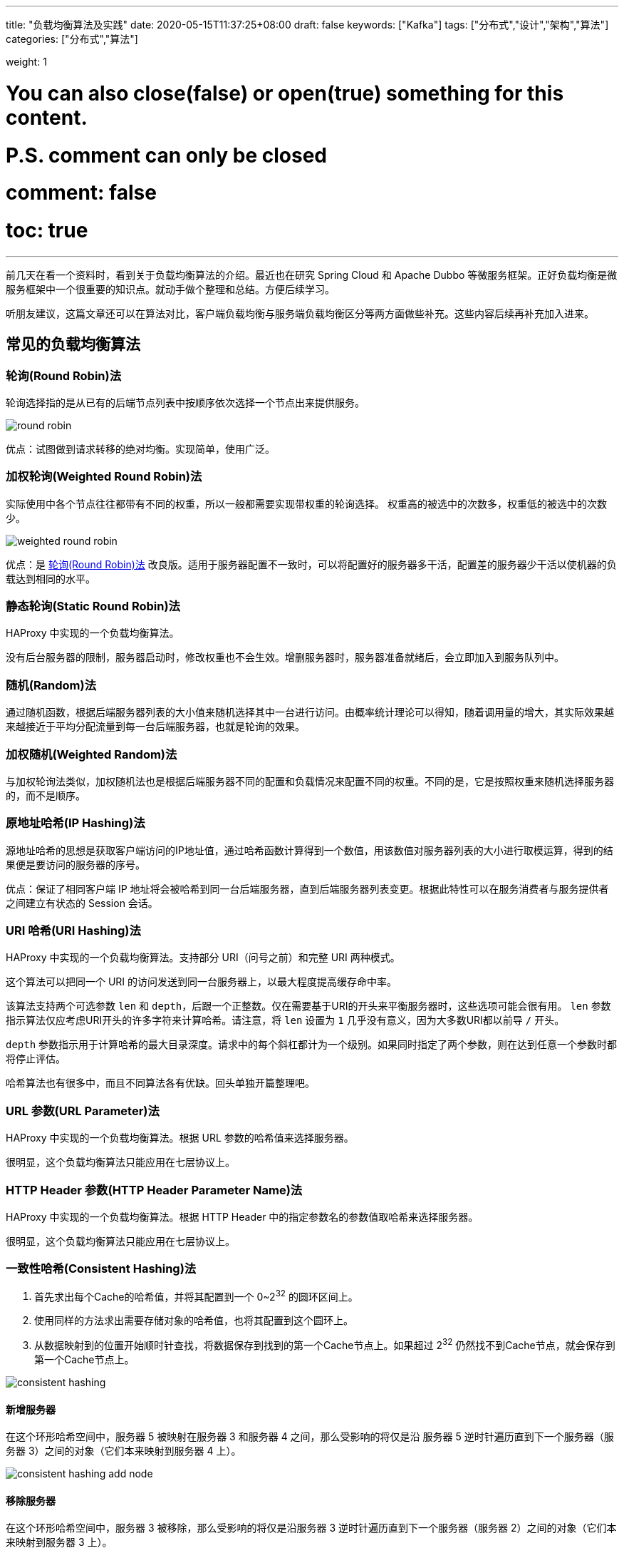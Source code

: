 ---
title: "负载均衡算法及实践"
date: 2020-05-15T11:37:25+08:00
draft: false
keywords: ["Kafka"]
tags: ["分布式","设计","架构","算法"]
categories: ["分布式","算法"]

weight: 1

# You can also close(false) or open(true) something for this content.
# P.S. comment can only be closed
# comment: false
# toc: true
---


前几天在看一个资料时，看到关于负载均衡算法的介绍。最近也在研究 Spring Cloud 和 Apache Dubbo 等微服务框架。正好负载均衡是微服务框架中一个很重要的知识点。就动手做个整理和总结。方便后续学习。

****
听朋友建议，这篇文章还可以在算法对比，客户端负载均衡与服务端负载均衡区分等两方面做些补充。这些内容后续再补充加入进来。
****

== 常见的负载均衡算法

[#round-robin]
=== 轮询(Round Robin)法

轮询选择指的是从已有的后端节点列表中按顺序依次选择一个节点出来提供服务。

image::/images/load-balancing-algorithm/round-robin.png[align="center"]

优点：试图做到请求转移的绝对均衡。实现简单，使用广泛。

[#weighted-round-robin]
=== 加权轮询(Weighted Round Robin)法

实际使用中各个节点往往都带有不同的权重，所以一般都需要实现带权重的轮询选择。 权重高的被选中的次数多，权重低的被选中的次数少。

image::/images/load-balancing-algorithm/weighted-round_robin.jpg[align="center"]

优点：是 <<round-robin>> 改良版。适用于服务器配置不一致时，可以将配置好的服务器多干活，配置差的服务器少干活以使机器的负载达到相同的水平。

[#static-round-robin]
=== 静态轮询(Static Round Robin)法

HAProxy 中实现的一个负载均衡算法。

没有后台服务器的限制，服务器启动时，修改权重也不会生效。增删服务器时，服务器准备就绪后，会立即加入到服务队列中。

[#random]
=== 随机(Random)法

通过随机函数，根据后端服务器列表的大小值来随机选择其中一台进行访问。由概率统计理论可以得知，随着调用量的增大，其实际效果越来越接近于平均分配流量到每一台后端服务器，也就是轮询的效果。

[#weighted-random]
=== 加权随机(Weighted Random)法

与加权轮询法类似，加权随机法也是根据后端服务器不同的配置和负载情况来配置不同的权重。不同的是，它是按照权重来随机选择服务器的，而不是顺序。

[#ip-hash]
=== 原地址哈希(IP Hashing)法

源地址哈希的思想是获取客户端访问的IP地址值，通过哈希函数计算得到一个数值，用该数值对服务器列表的大小进行取模运算，得到的结果便是要访问的服务器的序号。

优点：保证了相同客户端 IP 地址将会被哈希到同一台后端服务器，直到后端服务器列表变更。根据此特性可以在服务消费者与服务提供者之间建立有状态的 Session 会话。

[#uri-hash]
=== URI 哈希(URI Hashing)法

HAProxy 中实现的一个负载均衡算法。支持部分 URI（问号之前）和完整 URI 两种模式。

这个算法可以把同一个 URI 的访问发送到同一台服务器上，以最大程度提高缓存命中率。

该算法支持两个可选参数 `len` 和 `depth`，后跟一个正整数。仅在需要基于URI的开头来平衡服务器时，这些选项可能会很有用。 `len` 参数指示算法仅应考虑URI开头的许多字符来计算哈希。请注意，将 `len` 设置为 `1` 几乎没有意义，因为大多数URI都以前导 `/` 开头。

`depth` 参数指示用于计算哈希的最大目录深度。请求中的每个斜杠都计为一个级别。如果同时指定了两个参数，则在达到任意一个参数时都将停止评估。

哈希算法也有很多中，而且不同算法各有优缺。回头单独开篇整理吧。

[#url-param]
=== URL 参数(URL Parameter)法

HAProxy 中实现的一个负载均衡算法。根据 URL 参数的哈希值来选择服务器。

很明显，这个负载均衡算法只能应用在七层协议上。

[#http-header-param-name]
=== HTTP Header 参数(HTTP Header Parameter Name)法

HAProxy 中实现的一个负载均衡算法。根据 HTTP Header 中的指定参数名的参数值取哈希来选择服务器。

很明显，这个负载均衡算法只能应用在七层协议上。

[#consistent-hashing]
=== 一致性哈希(Consistent Hashing)法

. 首先求出每个Cache的哈希值，并将其配置到一个 0~2^32^ 的圆环区间上。
. 使用同样的方法求出需要存储对象的哈希值，也将其配置到这个圆环上。
. 从数据映射到的位置开始顺时针查找，将数据保存到找到的第一个Cache节点上。如果超过 2^32^ 仍然找不到Cache节点，就会保存到第一个Cache节点上。

image::/images/load-balancing-algorithm/consistent-hashing.jpg[align="center"]

==== 新增服务器

在这个环形哈希空间中，服务器 5 被映射在服务器 3 和服务器 4 之间，那么受影响的将仅是沿 服务器 5 逆时针遍历直到下一个服务器（服务器 3）之间的对象（它们本来映射到服务器 4 上）。

image::/images/load-balancing-algorithm/consistent-hashing-add-node.jpg[align="center"]

==== 移除服务器

在这个环形哈希空间中，服务器 3 被移除，那么受影响的将仅是沿服务器 3 逆时针遍历直到下一个服务器（服务器 2）之间的对象（它们本来映射到服务器 3 上）。

image::/images/load-balancing-algorithm/consistent-hashing-remove-node.jpg[align="center"]

==== 虚拟服务器节点

哈希算法并不是保证绝对的平衡，尤其服务器较少的话，对象并不能被均匀的映射到服务器上。为了解决这种情况，Consistent Hashing 引入了“虚拟节点”的概念： “虚拟节点”是实际节点在环形空间的复制品，一个实际节点对应了若干个“虚拟节点”，这个对应个数也成为“复制个数”，“虚拟节点”在哈希空间中以哈希值排列。

仍以4台服务器为例，在下图中看到，引入虚拟节点，并设置“复制个数”为 2 后，共有 8 个“虚拟节点”分部在环形区域上，缓解了映射不均的情况。

image::/images/load-balancing-algorithm/consistent-hashing-virtual-node.jpg[align="center"]

该图中，相同颜色和序号的节点都是由同一台服务器虚拟化出来的节点。可以更加均匀地分配到整个环上，以实现负载的均衡性。


[#least-connection]
=== 最少链接(Least Connection)法

最小连接数算法比较灵活和智能，由于后端服务器的配置不尽相同，对于请求的处理有快有慢，它正是根据后端服务器当前的连接情况，动态地选取其中当前积压连接数最少的一台服务器来处理当前请求，尽可能地提高后端服务器的利用效率，将负载合理地分流到每一台机器。

[#shortest-response]
=== 最短响应时间(Shortest Response Time)法

监控服务的响应时间，并根据响应时间排序，选择响应时间最短的服务器。

[#weighted-response-time]
=== 加权响应时间(Weighted Response Time)法

Netflix Ribbon 项目中实现了该算法。根据文档，这个算法来源于 JCS，它是这样搞的：

假设现在有四个节点，A(wt=10), B(wt=30), C(wt=40), D(wt=20)。

将服务器的所有权重加起来，`10+30+40+20=100`。则

* 10 (A's weight) 
* 40 (A's weight + B's weight) 
* 80 (A's weight + B's weight + C's weight) 
* 100(A's weight + B's weight + C's weight + C's weight)

那么，使用随机数生成器，每次生成 1 到 100 的数字 `number`，那么：

* `1  ≤ number ≤ 10` 则将请求发送给 A；
* `11 ≤ number ≤ 40` 则将请求发送给 B；
* `41 ≤ number ≤ 80` 则将请求发送给 C；
* `81 ≤ number ≤ 100` 则将请求发送给 D；

[#zone-avoidance]
=== 分区回避法

Netflix Ribbon 项目中实现了该算法。

通过分区过滤函数，将不可用的分区中的服务器踢出可选列表，以使请求只会被转发到可用分区上来降低请求的出错率。

[#availability-filtering]
=== 可用链接过滤法

Netflix Ribbon 项目中实现了该算法。

按照文档说明，它是选出熔断器关闭和链接不超过限制的服务器。

这个没有见其他地方在用，这里就不过多介绍了。

== Spring Cloud 的实现

. <<round-robin>> -- 代码实现在 https://github.com/Netflix/ribbon/blob/master/ribbon-loadbalancer/src/main/java/com/netflix/loadbalancer/RoundRobinRule.java[ribbon/RoundRobinRule.java^]。
. <<least-connection>> -- 在 Netflix Ribbon 中称为 `BestAvailableRule`，根据 JavaDoc 解释来看，就是“选择最少并发请求的服务器”，也就是“最少链接法”。代码实现在 https://github.com/Netflix/ribbon/blob/master/ribbon-loadbalancer/src/main/java/com/netflix/loadbalancer/BestAvailableRule.java[ribbon/BestAvailableRule.java^]。
. <<weighted-response-time>> -- 代码实现： https://github.com/Netflix/ribbon/blob/master/ribbon-loadbalancer/src/main/java/com/netflix/loadbalancer/WeightedResponseTimeRule.java[ribbon/WeightedResponseTimeRule.java^]。
. <<zone-avoidance>> -- 代码实现： https://github.com/Netflix/ribbon/blob/master/ribbon-loadbalancer/src/main/java/com/netflix/loadbalancer/ZoneAvoidanceRule.java[ribbon/ZoneAvoidanceRule.java^]。
. <<availability-filtering>> -- 代码实现： https://github.com/Netflix/ribbon/blob/master/ribbon-loadbalancer/src/main/java/com/netflix/loadbalancer/AvailabilityFilteringRule.java[ribbon/AvailabilityFilteringRule.java^]。
. <<random>> -- 代码实现在 https://github.com/Netflix/ribbon/blob/master/ribbon-loadbalancer/src/main/java/com/netflix/loadbalancer/RandomRule.java[ribbon/RandomRule.java^]。

Spring Cloud 3.0.0-SNAPSHOT 版中不再依赖 NetFlix Ribbon 来做负载均衡了。具体支持的负载均衡算法等发布正式版后再来研究。

== Apache Dubbo 的实现

. <<consistent-hashing>> -- 具体实现在 https://github.com/apache/dubbo/blob/master/dubbo-cluster/src/main/java/org/apache/dubbo/rpc/cluster/loadbalance/ConsistentHashLoadBalance.java[dubbo/ConsistentHashLoadBalance.java^]。
. <<least-connection>> -- 在 Apache Dubbo 中被称为 `LeastActiveLoadBalance`，看文档解释应该就是“最少链接法”。具体实现在 https://github.com/apache/dubbo/blob/master/dubbo-cluster/src/main/java/org/apache/dubbo/rpc/cluster/loadbalance/LeastActiveLoadBalance.java[dubbo/LeastActiveLoadBalance.java^]。
. <<random>> -- 具体实现在 https://github.com/apache/dubbo/blob/master/dubbo-cluster/src/main/java/org/apache/dubbo/rpc/cluster/loadbalance/RandomLoadBalance.java[dubbo/RandomLoadBalance.java^]。
. <<round-robin>> -- 具体实现在 https://github.com/apache/dubbo/blob/master/dubbo-cluster/src/main/java/org/apache/dubbo/rpc/cluster/loadbalance/RoundRobinLoadBalance.java[dubbo/RoundRobinLoadBalance.java^]。
. <<shortest-response>> -- 具体实现在 https://github.com/apache/dubbo/blob/master/dubbo-cluster/src/main/java/org/apache/dubbo/rpc/cluster/loadbalance/ShortestResponseLoadBalance.java[dubbo/ShortestResponseLoadBalance.java^]。

== Nginx 的实现

. <<round-robin>>
. <<least-connection>>
. <<ip-hash>>
. <<weighted-round-robin>>

== HAProxy 的实现

. <<round-robin>> -- HAProxy 文档中指出，最多运行有 4096 台服务器。而且服务器支持慢启动。
. <<static-round-robin>> -- 在 HAProxy 的实现中，跟 <<round-robin>> 的区别是，没有服务器数量限制。服务器准备就绪后，会立即投入到服务列表中。
. <<least-connection>>
. <<ip-hash>>
. <<uri-hash>>
. <<url-param>>
. <<http-header-param-name>>
. <<random>>

== 参考资料

. http://nginx.org/en/docs/http/load_balancing.html[Using nginx as HTTP load balancer^]
. http://dubbo.apache.org/zh-cn/docs/source_code_guide/loadbalance.html[Apache Dubbo 负载均衡^]
. https://cloud.spring.io/spring-cloud-static/spring-cloud-netflix/2.2.2.RELEASE/reference/html/#spring-cloud-ribbon[Spring Cloud Netflix: 7. Client Side Load Balancer: Ribbon^]
. http://cbonte.github.io/haproxy-dconv/2.0/configuration.html#4.2-balance[HAProxy version 2.0.14 - Configuration Manual^]
. https://nullcc.github.io/2017/11/23/Web%E5%90%8E%E7%AB%AF%E7%B3%BB%E7%BB%9F%E6%9E%B6%E6%9E%84%E6%BC%AB%E8%B0%88(2)%E2%80%94%E2%80%94%E4%B8%80%E8%87%B4%E6%80%A7hash%E7%AE%97%E6%B3%95/[Web后端系统架构漫谈(2)——一致性hash算法 | 张先森的代码小屋^]
. https://typecodes.com/python/consistenthashdistributed1.html[分布式系统：一致性hash算法的应用 - TypeCodes^]
. http://jiangjiafu.lofter.com/post/1cc5be35_38d6626[一致性哈希算法（Consistent Hashing）-阿涵^]
. https://docs.citrix.com/en-us/netscaler/12/load-balancing/load-balancing-customizing-algorithms/roundrobin-method.html[Round robin method^]



